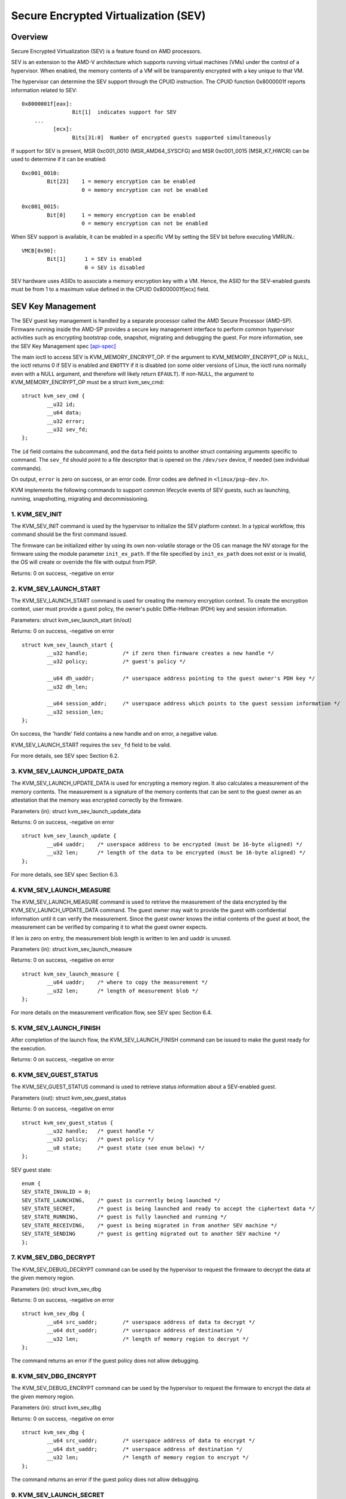 .. SPDX-License-Identifier: GPL-2.0

======================================
Secure Encrypted Virtualization (SEV)
======================================

Overview
========

Secure Encrypted Virtualization (SEV) is a feature found on AMD processors.

SEV is an extension to the AMD-V architecture which supports running
virtual machines (VMs) under the control of a hypervisor. When enabled,
the memory contents of a VM will be transparently encrypted with a key
unique to that VM.

The hypervisor can determine the SEV support through the CPUID
instruction. The CPUID function 0x8000001f reports information related
to SEV::

	0x8000001f[eax]:
			Bit[1] 	indicates support for SEV
	    ...
		  [ecx]:
			Bits[31:0]  Number of encrypted guests supported simultaneously

If support for SEV is present, MSR 0xc001_0010 (MSR_AMD64_SYSCFG) and MSR 0xc001_0015
(MSR_K7_HWCR) can be used to determine if it can be enabled::

	0xc001_0010:
		Bit[23]	   1 = memory encryption can be enabled
			   0 = memory encryption can not be enabled

	0xc001_0015:
		Bit[0]	   1 = memory encryption can be enabled
			   0 = memory encryption can not be enabled

When SEV support is available, it can be enabled in a specific VM by
setting the SEV bit before executing VMRUN.::

	VMCB[0x90]:
		Bit[1]	    1 = SEV is enabled
			    0 = SEV is disabled

SEV hardware uses ASIDs to associate a memory encryption key with a VM.
Hence, the ASID for the SEV-enabled guests must be from 1 to a maximum value
defined in the CPUID 0x8000001f[ecx] field.

SEV Key Management
==================

The SEV guest key management is handled by a separate processor called the AMD
Secure Processor (AMD-SP). Firmware running inside the AMD-SP provides a secure
key management interface to perform common hypervisor activities such as
encrypting bootstrap code, snapshot, migrating and debugging the guest. For more
information, see the SEV Key Management spec [api-spec]_

The main ioctl to access SEV is KVM_MEMORY_ENCRYPT_OP.  If the argument
to KVM_MEMORY_ENCRYPT_OP is NULL, the ioctl returns 0 if SEV is enabled
and ``ENOTTY`` if it is disabled (on some older versions of Linux,
the ioctl runs normally even with a NULL argument, and therefore will
likely return ``EFAULT``).  If non-NULL, the argument to KVM_MEMORY_ENCRYPT_OP
must be a struct kvm_sev_cmd::

       struct kvm_sev_cmd {
               __u32 id;
               __u64 data;
               __u32 error;
               __u32 sev_fd;
       };


The ``id`` field contains the subcommand, and the ``data`` field points to
another struct containing arguments specific to command.  The ``sev_fd``
should point to a file descriptor that is opened on the ``/dev/sev``
device, if needed (see individual commands).

On output, ``error`` is zero on success, or an error code.  Error codes
are defined in ``<linux/psp-dev.h>``.

KVM implements the following commands to support common lifecycle events of SEV
guests, such as launching, running, snapshotting, migrating and decommissioning.

1. KVM_SEV_INIT
---------------

The KVM_SEV_INIT command is used by the hypervisor to initialize the SEV platform
context. In a typical workflow, this command should be the first command issued.

The firmware can be initialized either by using its own non-volatile storage or
the OS can manage the NV storage for the firmware using the module parameter
``init_ex_path``. If the file specified by ``init_ex_path`` does not exist or
is invalid, the OS will create or override the file with output from PSP.

Returns: 0 on success, -negative on error

2. KVM_SEV_LAUNCH_START
-----------------------

The KVM_SEV_LAUNCH_START command is used for creating the memory encryption
context. To create the encryption context, user must provide a guest policy,
the owner's public Diffie-Hellman (PDH) key and session information.

Parameters: struct  kvm_sev_launch_start (in/out)

Returns: 0 on success, -negative on error

::

        struct kvm_sev_launch_start {
                __u32 handle;           /* if zero then firmware creates a new handle */
                __u32 policy;           /* guest's policy */

                __u64 dh_uaddr;         /* userspace address pointing to the guest owner's PDH key */
                __u32 dh_len;

                __u64 session_addr;     /* userspace address which points to the guest session information */
                __u32 session_len;
        };

On success, the 'handle' field contains a new handle and on error, a negative value.

KVM_SEV_LAUNCH_START requires the ``sev_fd`` field to be valid.

For more details, see SEV spec Section 6.2.

3. KVM_SEV_LAUNCH_UPDATE_DATA
-----------------------------

The KVM_SEV_LAUNCH_UPDATE_DATA is used for encrypting a memory region. It also
calculates a measurement of the memory contents. The measurement is a signature
of the memory contents that can be sent to the guest owner as an attestation
that the memory was encrypted correctly by the firmware.

Parameters (in): struct  kvm_sev_launch_update_data

Returns: 0 on success, -negative on error

::

        struct kvm_sev_launch_update {
                __u64 uaddr;    /* userspace address to be encrypted (must be 16-byte aligned) */
                __u32 len;      /* length of the data to be encrypted (must be 16-byte aligned) */
        };

For more details, see SEV spec Section 6.3.

4. KVM_SEV_LAUNCH_MEASURE
-------------------------

The KVM_SEV_LAUNCH_MEASURE command is used to retrieve the measurement of the
data encrypted by the KVM_SEV_LAUNCH_UPDATE_DATA command. The guest owner may
wait to provide the guest with confidential information until it can verify the
measurement. Since the guest owner knows the initial contents of the guest at
boot, the measurement can be verified by comparing it to what the guest owner
expects.

If len is zero on entry, the measurement blob length is written to len and
uaddr is unused.

Parameters (in): struct  kvm_sev_launch_measure

Returns: 0 on success, -negative on error

::

        struct kvm_sev_launch_measure {
                __u64 uaddr;    /* where to copy the measurement */
                __u32 len;      /* length of measurement blob */
        };

For more details on the measurement verification flow, see SEV spec Section 6.4.

5. KVM_SEV_LAUNCH_FINISH
------------------------

After completion of the launch flow, the KVM_SEV_LAUNCH_FINISH command can be
issued to make the guest ready for the execution.

Returns: 0 on success, -negative on error

6. KVM_SEV_GUEST_STATUS
-----------------------

The KVM_SEV_GUEST_STATUS command is used to retrieve status information about a
SEV-enabled guest.

Parameters (out): struct kvm_sev_guest_status

Returns: 0 on success, -negative on error

::

        struct kvm_sev_guest_status {
                __u32 handle;   /* guest handle */
                __u32 policy;   /* guest policy */
                __u8 state;     /* guest state (see enum below) */
        };

SEV guest state:

::

        enum {
        SEV_STATE_INVALID = 0;
        SEV_STATE_LAUNCHING,    /* guest is currently being launched */
        SEV_STATE_SECRET,       /* guest is being launched and ready to accept the ciphertext data */
        SEV_STATE_RUNNING,      /* guest is fully launched and running */
        SEV_STATE_RECEIVING,    /* guest is being migrated in from another SEV machine */
        SEV_STATE_SENDING       /* guest is getting migrated out to another SEV machine */
        };

7. KVM_SEV_DBG_DECRYPT
----------------------

The KVM_SEV_DEBUG_DECRYPT command can be used by the hypervisor to request the
firmware to decrypt the data at the given memory region.

Parameters (in): struct kvm_sev_dbg

Returns: 0 on success, -negative on error

::

        struct kvm_sev_dbg {
                __u64 src_uaddr;        /* userspace address of data to decrypt */
                __u64 dst_uaddr;        /* userspace address of destination */
                __u32 len;              /* length of memory region to decrypt */
        };

The command returns an error if the guest policy does not allow debugging.

8. KVM_SEV_DBG_ENCRYPT
----------------------

The KVM_SEV_DEBUG_ENCRYPT command can be used by the hypervisor to request the
firmware to encrypt the data at the given memory region.

Parameters (in): struct kvm_sev_dbg

Returns: 0 on success, -negative on error

::

        struct kvm_sev_dbg {
                __u64 src_uaddr;        /* userspace address of data to encrypt */
                __u64 dst_uaddr;        /* userspace address of destination */
                __u32 len;              /* length of memory region to encrypt */
        };

The command returns an error if the guest policy does not allow debugging.

9. KVM_SEV_LAUNCH_SECRET
------------------------

The KVM_SEV_LAUNCH_SECRET command can be used by the hypervisor to inject secret
data after the measurement has been validated by the guest owner.

Parameters (in): struct kvm_sev_launch_secret

Returns: 0 on success, -negative on error

::

        struct kvm_sev_launch_secret {
                __u64 hdr_uaddr;        /* userspace address containing the packet header */
                __u32 hdr_len;

                __u64 guest_uaddr;      /* the guest memory region where the secret should be injected */
                __u32 guest_len;

                __u64 trans_uaddr;      /* the hypervisor memory region which contains the secret */
                __u32 trans_len;
        };

10. KVM_SEV_GET_ATTESTATION_REPORT
----------------------------------

The KVM_SEV_GET_ATTESTATION_REPORT command can be used by the hypervisor to query the attestation
report containing the SHA-256 digest of the guest memory and VMSA passed through the KVM_SEV_LAUNCH
commands and signed with the PEK. The digest returned by the command should match the digest
used by the guest owner with the KVM_SEV_LAUNCH_MEASURE.

If len is zero on entry, the measurement blob length is written to len and
uaddr is unused.

Parameters (in): struct kvm_sev_attestation

Returns: 0 on success, -negative on error

::

        struct kvm_sev_attestation_report {
                __u8 mnonce[16];        /* A random mnonce that will be placed in the report */

                __u64 uaddr;            /* userspace address where the report should be copied */
                __u32 len;
        };

11. KVM_SEV_SEND_START
----------------------

The KVM_SEV_SEND_START command can be used by the hypervisor to create an
outgoing guest encryption context.

If session_len is zero on entry, the length of the guest session information is
written to session_len and all other fields are not used.

Parameters (in): struct kvm_sev_send_start

Returns: 0 on success, -negative on error

::

        struct kvm_sev_send_start {
                __u32 policy;                 /* guest policy */

                __u64 pdh_cert_uaddr;         /* platform Diffie-Hellman certificate */
                __u32 pdh_cert_len;

                __u64 plat_certs_uaddr;        /* platform certificate chain */
                __u32 plat_certs_len;

                __u64 amd_certs_uaddr;        /* AMD certificate */
                __u32 amd_certs_len;

                __u64 session_uaddr;          /* Guest session information */
                __u32 session_len;
        };

12. KVM_SEV_SEND_UPDATE_DATA
----------------------------

The KVM_SEV_SEND_UPDATE_DATA command can be used by the hypervisor to encrypt the
outgoing guest memory region with the encryption context creating using
KVM_SEV_SEND_START.

If hdr_len or trans_len are zero on entry, the length of the packet header and
transport region are written to hdr_len and trans_len respectively, and all
other fields are not used.

Parameters (in): struct kvm_sev_send_update_data

Returns: 0 on success, -negative on error

::

        struct kvm_sev_launch_send_update_data {
                __u64 hdr_uaddr;        /* userspace address containing the packet header */
                __u32 hdr_len;

                __u64 guest_uaddr;      /* the source memory region to be encrypted */
                __u32 guest_len;

                __u64 trans_uaddr;      /* the destination memory region  */
                __u32 trans_len;
        };

13. KVM_SEV_SEND_FINISH
------------------------

After completion of the migration flow, the KVM_SEV_SEND_FINISH command can be
issued by the hypervisor to delete the encryption context.

Returns: 0 on success, -negative on error

14. KVM_SEV_SEND_CANCEL
------------------------

After completion of SEND_START, but before SEND_FINISH, the source VMM can issue the
SEND_CANCEL command to stop a migration. This is necessary so that a cancelled
migration can restart with a new target later.

Returns: 0 on success, -negative on error

15. KVM_SEV_RECEIVE_START
-------------------------

The KVM_SEV_RECEIVE_START command is used for creating the memory encryption
context for an incoming SEV guest. To create the encryption context, the user must
provide a guest policy, the platform public Diffie-Hellman (PDH) key and session
information.

Parameters: struct  kvm_sev_receive_start (in/out)

Returns: 0 on success, -negative on error

::

        struct kvm_sev_receive_start {
                __u32 handle;           /* if zero then firmware creates a new handle */
                __u32 policy;           /* guest's policy */

                __u64 pdh_uaddr;        /* userspace address pointing to the PDH key */
                __u32 pdh_len;

                __u64 session_uaddr;    /* userspace address which points to the guest session information */
                __u32 session_len;
        };

On success, the 'handle' field contains a new handle and on error, a negative value.

For more details, see SEV spec Section 6.12.

16. KVM_SEV_RECEIVE_UPDATE_DATA
-------------------------------

The KVM_SEV_RECEIVE_UPDATE_DATA command can be used by the hypervisor to copy
the incoming buffers into the guest memory region with encryption context
created during the KVM_SEV_RECEIVE_START.

Parameters (in): struct kvm_sev_receive_update_data

Returns: 0 on success, -negative on error

::

        struct kvm_sev_launch_receive_update_data {
                __u64 hdr_uaddr;        /* userspace address containing the packet header */
                __u32 hdr_len;

                __u64 guest_uaddr;      /* the destination guest memory region */
                __u32 guest_len;

                __u64 trans_uaddr;      /* the incoming buffer memory region  */
                __u32 trans_len;
        };

17. KVM_SEV_RECEIVE_FINISH
--------------------------

After completion of the migration flow, the KVM_SEV_RECEIVE_FINISH command can be
issued by the hypervisor to make the guest ready for execution.

Returns: 0 on success, -negative on error

18. KVM_SNP_INIT
----------------

The KVM_SNP_INIT command can be used by the hypervisor to initialize SEV-SNP
context. In a typical workflow, this command should be the first command issued.

Parameters (in/out): struct kvm_snp_init

Returns: 0 on success, -negative on error

::

        struct kvm_snp_init {
                __u64 flags;
        };

The flags bitmap allows for future extensions but is currently unused.

If the any bits specified via flags are not supported then -EOPNOTSUPP is returned,
and the supported flags are returned.

19. KVM_SEV_SNP_LAUNCH_START
----------------------------

The KVM_SNP_LAUNCH_START command is used for creating the memory encryption
context for the SEV-SNP guest.

Parameters (in): struct  kvm_sev_snp_launch_start

Returns: 0 on success, -negative on error

::

        struct kvm_sev_snp_launch_start {
                __u64 policy;           /* Guest policy to use. */
                __u8 gosvw[16];         /* Guest OS visible workarounds. */
        };

See the SEV-SNP specification for further detail on the launch input.

20. KVM_SEV_SNP_LAUNCH_UPDATE
-----------------------------

The KVM_SEV_SNP_LAUNCH_UPDATE is used for encrypting a memory region. It also
calculates a measurement of the memory contents. The measurement is a signature
of the memory contents that can be sent to the guest owner as an attestation
that the memory was encrypted correctly by the firmware.

Parameters (in): struct  kvm_sev_snp_launch_update

Returns: 0 on success, -negative on error

::

        struct kvm_sev_snp_launch_update {
                __u64 start_gfn;        /* Guest page number to load/encrypt data into. */
                __u64 uaddr;            /* Userspace address of data to be loaded/encrypted. */
                __u32 len;              /* Length of memory region. */
                __u8 page_type;         /* The type of the guest page being initialized. */
        };

where the allowed values for page_type are::

	#define KVM_SEV_SNP_PAGE_TYPE_NORMAL           0x1
	#define KVM_SEV_SNP_PAGE_TYPE_VMSA             0x2
	#define KVM_SEV_SNP_PAGE_TYPE_ZERO             0x3
	#define KVM_SEV_SNP_PAGE_TYPE_UNMEASURED       0x4
	#define KVM_SEV_SNP_PAGE_TYPE_SECRETS          0x5
	#define KVM_SEV_SNP_PAGE_TYPE_CPUID            0x6

See the SEV-SNP spec for further details on how each page type is used/measured.

21. KVM_SEV_SNP_LAUNCH_FINISH
-----------------------------

After completion of the SNP guest launch flow, the KVM_SEV_SNP_LAUNCH_FINISH
command can be issued to make the guest ready for the execution.

Parameters (in): struct kvm_sev_snp_launch_finish

Returns: 0 on success, -negative on error

::

        struct kvm_sev_snp_launch_finish {
                __u64 id_block_uaddr;
                __u64 id_auth_uaddr;
                __u8 id_block_en;
                __u8 auth_key_en;
                __u8 host_data[32];
                __u8 pad[6];
        };


See SEV-SNP specification for SNP_LAUNCH_FINISH further details on launch
finish input parameters.

References
==========


See [white-paper]_, [api-spec]_, [amd-apm]_ and [kvm-forum]_ for more info.

.. [white-paper] https://developer.amd.com/wordpress/media/2013/12/AMD_Memory_Encryption_Whitepaper_v7-Public.pdf
.. [api-spec] https://support.amd.com/TechDocs/55766_SEV-KM_API_Specification.pdf
.. [amd-apm] https://support.amd.com/TechDocs/24593.pdf (section 15.34)
.. [kvm-forum]  https://www.linux-kvm.org/images/7/74/02x08A-Thomas_Lendacky-AMDs_Virtualizatoin_Memory_Encryption_Technology.pdf
